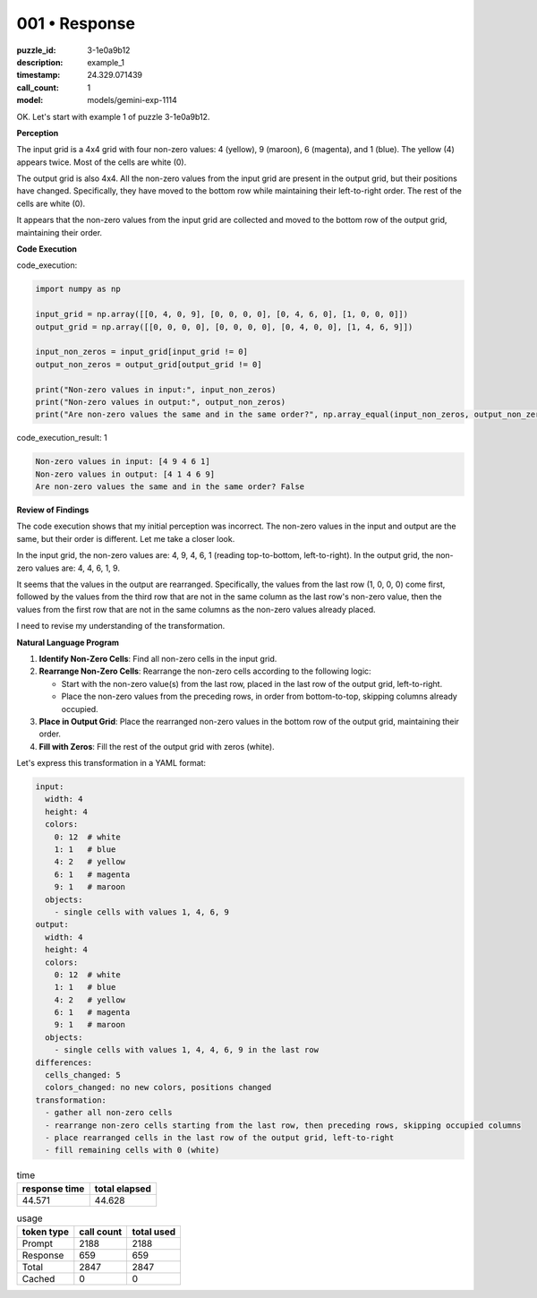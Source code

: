 001 • Response
==============

:puzzle_id: 3-1e0a9b12
:description: example_1
:timestamp: 24.329.071439
:call_count: 1

:model: models/gemini-exp-1114






OK. Let's start with example 1 of puzzle 3-1e0a9b12.

**Perception**

The input grid is a 4x4 grid with four non-zero values: 4 (yellow), 9 (maroon), 6 (magenta), and 1 (blue). The yellow (4) appears twice. Most of the cells are white (0). 

The output grid is also 4x4. All the non-zero values from the input grid are present in the output grid, but their positions have changed. Specifically, they have moved to the bottom row while maintaining their left-to-right order. The rest of the cells are white (0).

It appears that the non-zero values from the input grid are collected and moved to the bottom row of the output grid, maintaining their order.

**Code Execution**






code_execution:






.. code-block:: python


   import numpy as np

   input_grid = np.array([[0, 4, 0, 9], [0, 0, 0, 0], [0, 4, 6, 0], [1, 0, 0, 0]])
   output_grid = np.array([[0, 0, 0, 0], [0, 0, 0, 0], [0, 4, 0, 0], [1, 4, 6, 9]])

   input_non_zeros = input_grid[input_grid != 0]
   output_non_zeros = output_grid[output_grid != 0]

   print("Non-zero values in input:", input_non_zeros)
   print("Non-zero values in output:", output_non_zeros)
   print("Are non-zero values the same and in the same order?", np.array_equal(input_non_zeros, output_non_zeros))






code_execution_result: 1






.. code-block::

   Non-zero values in input: [4 9 4 6 1]
   Non-zero values in output: [4 1 4 6 9]
   Are non-zero values the same and in the same order? False






**Review of Findings**

The code execution shows that my initial perception was incorrect. The non-zero values in the input and output are the same, but their order is different. Let me take a closer look.

In the input grid, the non-zero values are: 4, 9, 4, 6, 1 (reading top-to-bottom, left-to-right).
In the output grid, the non-zero values are: 4, 4, 6, 1, 9.

It seems that the values in the output are rearranged. Specifically, the values from the last row (1, 0, 0, 0) come first, followed by the values from the third row that are not in the same column as the last row's non-zero value, then the values from the first row that are not in the same columns as the non-zero values already placed.

I need to revise my understanding of the transformation.

**Natural Language Program**


#. **Identify Non-Zero Cells**\ : Find all non-zero cells in the input grid.
#. **Rearrange Non-Zero Cells**\ : Rearrange the non-zero cells according to the following logic: 

   * Start with the non-zero value(s) from the last row, placed in the last row of the output grid, left-to-right.
   * Place the non-zero values from the preceding rows, in order from bottom-to-top, skipping columns already occupied.

#. **Place in Output Grid**\ : Place the rearranged non-zero values in the bottom row of the output grid, maintaining their order.
#. **Fill with Zeros**\ : Fill the rest of the output grid with zeros (white).

Let's express this transformation in a YAML format:

.. code-block:: yaml

   input:
     width: 4
     height: 4
     colors:
       0: 12  # white
       1: 1   # blue
       4: 2   # yellow
       6: 1   # magenta
       9: 1   # maroon
     objects:
       - single cells with values 1, 4, 6, 9
   output:
     width: 4
     height: 4
     colors:
       0: 12  # white
       1: 1   # blue
       4: 2   # yellow
       6: 1   # magenta
       9: 1   # maroon
     objects:
       - single cells with values 1, 4, 4, 6, 9 in the last row
   differences:
     cells_changed: 5
     colors_changed: no new colors, positions changed
   transformation:
     - gather all non-zero cells
     - rearrange non-zero cells starting from the last row, then preceding rows, skipping occupied columns
     - place rearranged cells in the last row of the output grid, left-to-right
     - fill remaining cells with 0 (white)






.. list-table:: time
   :header-rows: 1

   * - response time
     - total elapsed
   * - 44.571 
     - 44.628 



.. list-table:: usage
   :header-rows: 1

   * - token type
     - call count
     - total used

   * - Prompt 
     - 2188 
     - 2188 

   * - Response 
     - 659 
     - 659 

   * - Total 
     - 2847 
     - 2847 

   * - Cached 
     - 0 
     - 0 



.. seealso::

   - :doc:`001-history`
   - :doc:`001-response`
